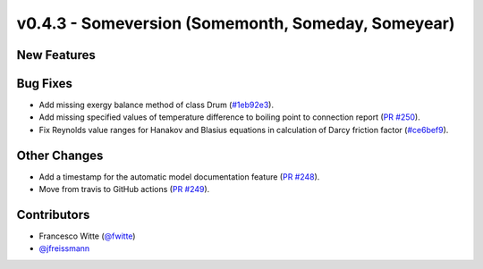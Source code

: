 v0.4.3 - Someversion (Somemonth, Someday, Someyear)
+++++++++++++++++++++++++++++++++++++++++++++++++++

New Features
############

Bug Fixes
#########
- Add missing exergy balance method of class Drum
  (`#1eb92e3 <https://github.com/oemof/tespy/commit/1eb92e3>`_).
- Add missing specified values of temperature difference to boiling point to
  connection report
  (`PR #250 <https://github.com/oemof/tespy/pull/250>`_).
- Fix Reynolds value ranges for Hanakov and Blasius equations in calculation of
  Darcy friction factor
  (`#ce6bef9 <https://github.com/oemof/tespy/commit/ce6bef9>`_).

Other Changes
#############
- Add a timestamp for the automatic model documentation feature
  (`PR #248 <https://github.com/oemof/tespy/pull/248>`_).

- Move from travis to GitHub actions
  (`PR #249 <https://github.com/oemof/tespy/pull/249>`_).

Contributors
############
- Francesco Witte (`@fwitte <https://github.com/fwitte>`_)
- `@jfreissmann <https://github.com/jfreissmann>`_
